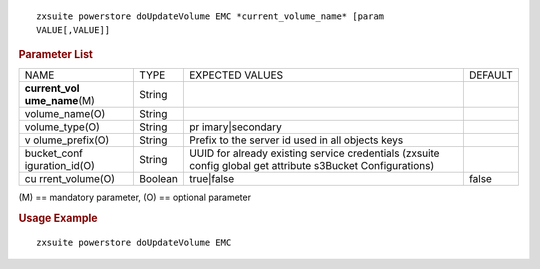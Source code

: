 
::

   zxsuite powerstore doUpdateVolume EMC *current_volume_name* [param
   VALUE[,VALUE]]

.. rubric:: Parameter List

+-----------------+-----------------+-----------------+-----------------+
| NAME            | TYPE            | EXPECTED VALUES | DEFAULT         |
+-----------------+-----------------+-----------------+-----------------+
| **current_vol   | String          |                 |                 |
| ume_name**\ (M) |                 |                 |                 |
+-----------------+-----------------+-----------------+-----------------+
| volume_name(O)  | String          |                 |                 |
+-----------------+-----------------+-----------------+-----------------+
| volume_type(O)  | String          | pr              |                 |
|                 |                 | imary|secondary |                 |
+-----------------+-----------------+-----------------+-----------------+
| v               | String          | Prefix to the   |                 |
| olume_prefix(O) |                 | server id used  |                 |
|                 |                 | in all objects  |                 |
|                 |                 | keys            |                 |
+-----------------+-----------------+-----------------+-----------------+
| bucket_conf     | String          | UUID for        |                 |
| iguration_id(O) |                 | already         |                 |
|                 |                 | existing        |                 |
|                 |                 | service         |                 |
|                 |                 | credentials     |                 |
|                 |                 | (zxsuite config |                 |
|                 |                 | global get      |                 |
|                 |                 | attribute       |                 |
|                 |                 | s3Bucket        |                 |
|                 |                 | Configurations) |                 |
+-----------------+-----------------+-----------------+-----------------+
| cu              | Boolean         | true|false      | false           |
| rrent_volume(O) |                 |                 |                 |
+-----------------+-----------------+-----------------+-----------------+

\(M) == mandatory parameter, (O) == optional parameter

.. rubric:: Usage Example

::

   zxsuite powerstore doUpdateVolume EMC
